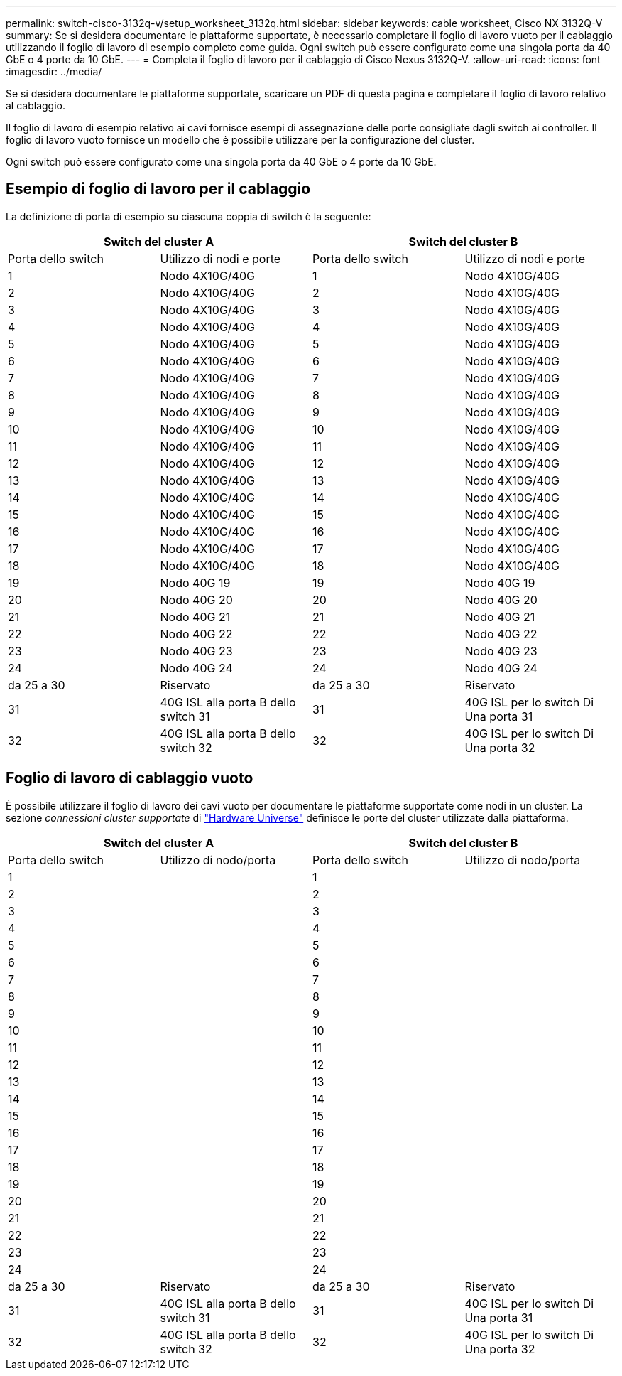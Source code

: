 ---
permalink: switch-cisco-3132q-v/setup_worksheet_3132q.html 
sidebar: sidebar 
keywords: cable worksheet, Cisco NX 3132Q-V 
summary: Se si desidera documentare le piattaforme supportate, è necessario completare il foglio di lavoro vuoto per il cablaggio utilizzando il foglio di lavoro di esempio completo come guida. Ogni switch può essere configurato come una singola porta da 40 GbE o 4 porte da 10 GbE. 
---
= Completa il foglio di lavoro per il cablaggio di Cisco Nexus 3132Q-V.
:allow-uri-read: 
:icons: font
:imagesdir: ../media/


[role="lead"]
Se si desidera documentare le piattaforme supportate, scaricare un PDF di questa pagina e completare il foglio di lavoro relativo al cablaggio.

Il foglio di lavoro di esempio relativo ai cavi fornisce esempi di assegnazione delle porte consigliate dagli switch ai controller. Il foglio di lavoro vuoto fornisce un modello che è possibile utilizzare per la configurazione del cluster.

Ogni switch può essere configurato come una singola porta da 40 GbE o 4 porte da 10 GbE.



== Esempio di foglio di lavoro per il cablaggio

La definizione di porta di esempio su ciascuna coppia di switch è la seguente:

[cols="1, 1, 1, 1"]
|===
2+| Switch del cluster A 2+| Switch del cluster B 


| Porta dello switch | Utilizzo di nodi e porte | Porta dello switch | Utilizzo di nodi e porte 


 a| 
1
 a| 
Nodo 4X10G/40G
 a| 
1
 a| 
Nodo 4X10G/40G



 a| 
2
 a| 
Nodo 4X10G/40G
 a| 
2
 a| 
Nodo 4X10G/40G



 a| 
3
 a| 
Nodo 4X10G/40G
 a| 
3
 a| 
Nodo 4X10G/40G



 a| 
4
 a| 
Nodo 4X10G/40G
 a| 
4
 a| 
Nodo 4X10G/40G



 a| 
5
 a| 
Nodo 4X10G/40G
 a| 
5
 a| 
Nodo 4X10G/40G



 a| 
6
 a| 
Nodo 4X10G/40G
 a| 
6
 a| 
Nodo 4X10G/40G



 a| 
7
 a| 
Nodo 4X10G/40G
 a| 
7
 a| 
Nodo 4X10G/40G



 a| 
8
 a| 
Nodo 4X10G/40G
 a| 
8
 a| 
Nodo 4X10G/40G



 a| 
9
 a| 
Nodo 4X10G/40G
 a| 
9
 a| 
Nodo 4X10G/40G



 a| 
10
 a| 
Nodo 4X10G/40G
 a| 
10
 a| 
Nodo 4X10G/40G



 a| 
11
 a| 
Nodo 4X10G/40G
 a| 
11
 a| 
Nodo 4X10G/40G



 a| 
12
 a| 
Nodo 4X10G/40G
 a| 
12
 a| 
Nodo 4X10G/40G



 a| 
13
 a| 
Nodo 4X10G/40G
 a| 
13
 a| 
Nodo 4X10G/40G



 a| 
14
 a| 
Nodo 4X10G/40G
 a| 
14
 a| 
Nodo 4X10G/40G



 a| 
15
 a| 
Nodo 4X10G/40G
 a| 
15
 a| 
Nodo 4X10G/40G



 a| 
16
 a| 
Nodo 4X10G/40G
 a| 
16
 a| 
Nodo 4X10G/40G



 a| 
17
 a| 
Nodo 4X10G/40G
 a| 
17
 a| 
Nodo 4X10G/40G



 a| 
18
 a| 
Nodo 4X10G/40G
 a| 
18
 a| 
Nodo 4X10G/40G



 a| 
19
 a| 
Nodo 40G 19
 a| 
19
 a| 
Nodo 40G 19



 a| 
20
 a| 
Nodo 40G 20
 a| 
20
 a| 
Nodo 40G 20



 a| 
21
 a| 
Nodo 40G 21
 a| 
21
 a| 
Nodo 40G 21



 a| 
22
 a| 
Nodo 40G 22
 a| 
22
 a| 
Nodo 40G 22



 a| 
23
 a| 
Nodo 40G 23
 a| 
23
 a| 
Nodo 40G 23



 a| 
24
 a| 
Nodo 40G 24
 a| 
24
 a| 
Nodo 40G 24



 a| 
da 25 a 30
 a| 
Riservato
 a| 
da 25 a 30
 a| 
Riservato



 a| 
31
 a| 
40G ISL alla porta B dello switch 31
 a| 
31
 a| 
40G ISL per lo switch Di Una porta 31



 a| 
32
 a| 
40G ISL alla porta B dello switch 32
 a| 
32
 a| 
40G ISL per lo switch Di Una porta 32

|===


== Foglio di lavoro di cablaggio vuoto

È possibile utilizzare il foglio di lavoro dei cavi vuoto per documentare le piattaforme supportate come nodi in un cluster. La sezione _connessioni cluster supportate_ di https://hwu.netapp.com["Hardware Universe"^] definisce le porte del cluster utilizzate dalla piattaforma.

[cols="1, 1, 1, 1"]
|===
2+| Switch del cluster A 2+| Switch del cluster B 


| Porta dello switch | Utilizzo di nodo/porta | Porta dello switch | Utilizzo di nodo/porta 


 a| 
1
 a| 
 a| 
1
 a| 



 a| 
2
 a| 
 a| 
2
 a| 



 a| 
3
 a| 
 a| 
3
 a| 



 a| 
4
 a| 
 a| 
4
 a| 



 a| 
5
 a| 
 a| 
5
 a| 



 a| 
6
 a| 
 a| 
6
 a| 



 a| 
7
 a| 
 a| 
7
 a| 



 a| 
8
 a| 
 a| 
8
 a| 



 a| 
9
 a| 
 a| 
9
 a| 



 a| 
10
 a| 
 a| 
10
 a| 



 a| 
11
 a| 
 a| 
11
 a| 



 a| 
12
 a| 
 a| 
12
 a| 



 a| 
13
 a| 
 a| 
13
 a| 



 a| 
14
 a| 
 a| 
14
 a| 



 a| 
15
 a| 
 a| 
15
 a| 



 a| 
16
 a| 
 a| 
16
 a| 



 a| 
17
 a| 
 a| 
17
 a| 



 a| 
18
 a| 
 a| 
18
 a| 



 a| 
19
 a| 
 a| 
19
 a| 



 a| 
20
 a| 
 a| 
20
 a| 



 a| 
21
 a| 
 a| 
21
 a| 



 a| 
22
 a| 
 a| 
22
 a| 



 a| 
23
 a| 
 a| 
23
 a| 



 a| 
24
 a| 
 a| 
24
 a| 



 a| 
da 25 a 30
 a| 
Riservato
 a| 
da 25 a 30
 a| 
Riservato



 a| 
31
 a| 
40G ISL alla porta B dello switch 31
 a| 
31
 a| 
40G ISL per lo switch Di Una porta 31



 a| 
32
 a| 
40G ISL alla porta B dello switch 32
 a| 
32
 a| 
40G ISL per lo switch Di Una porta 32

|===